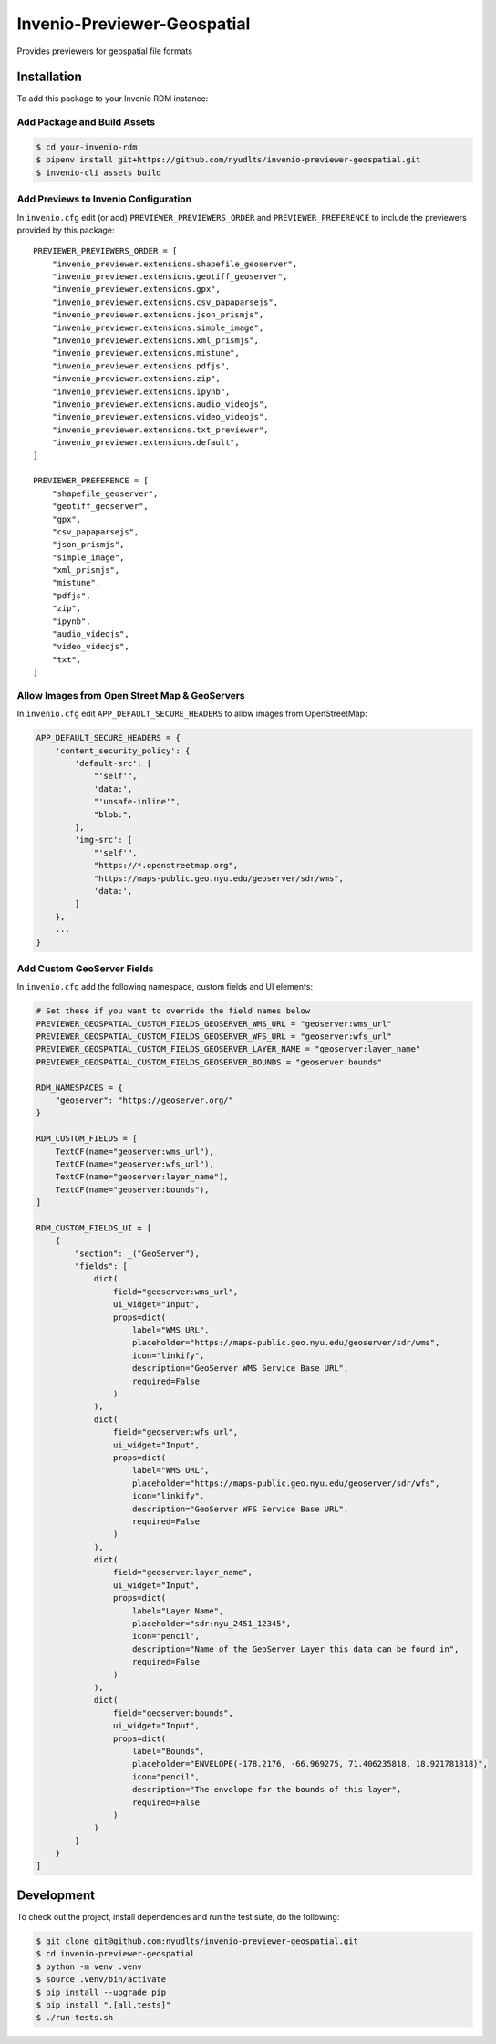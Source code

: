 Invenio-Previewer-Geospatial
============================

|ci-badge| |license|

Provides previewers for geospatial file formats

Installation
------------

To add this package to your Invenio RDM instance:

Add Package and Build Assets
~~~~~~~~~~~~~~~~~~~~~~~~~~~~

.. code:: bash

   $ cd your-invenio-rdm
   $ pipenv install git+https://github.com/nyudlts/invenio-previewer-geospatial.git
   $ invenio-cli assets build

Add Previews to Invenio Configuration
~~~~~~~~~~~~~~~~~~~~~~~~~~~~~~~~~~~~~

In ``invenio.cfg`` edit (or add) ``PREVIEWER_PREVIEWERS_ORDER`` and
``PREVIEWER_PREFERENCE`` to include the previewers provided by this
package:

::

   PREVIEWER_PREVIEWERS_ORDER = [
       "invenio_previewer.extensions.shapefile_geoserver",
       "invenio_previewer.extensions.geotiff_geoserver",
       "invenio_previewer.extensions.gpx",
       "invenio_previewer.extensions.csv_papaparsejs",
       "invenio_previewer.extensions.json_prismjs",
       "invenio_previewer.extensions.simple_image",
       "invenio_previewer.extensions.xml_prismjs",
       "invenio_previewer.extensions.mistune",
       "invenio_previewer.extensions.pdfjs",
       "invenio_previewer.extensions.zip",
       "invenio_previewer.extensions.ipynb",
       "invenio_previewer.extensions.audio_videojs",
       "invenio_previewer.extensions.video_videojs",
       "invenio_previewer.extensions.txt_previewer",
       "invenio_previewer.extensions.default",
   ]

   PREVIEWER_PREFERENCE = [
       "shapefile_geoserver",
       "geotiff_geoserver",
       "gpx",
       "csv_papaparsejs",
       "json_prismjs",
       "simple_image",
       "xml_prismjs",
       "mistune",
       "pdfjs",
       "zip",
       "ipynb",
       "audio_videojs",
       "video_videojs",
       "txt",
   ]

Allow Images from Open Street Map & GeoServers
~~~~~~~~~~~~~~~~~~~~~~~~~~~~~~~~~~~~~~~~~~~~~~

In ``invenio.cfg`` edit ``APP_DEFAULT_SECURE_HEADERS`` to allow images
from OpenStreetMap:

.. code:: python

   APP_DEFAULT_SECURE_HEADERS = {
       'content_security_policy': {
           'default-src': [
               "'self'",
               'data:',
               "'unsafe-inline'",
               "blob:",
           ],
           'img-src': [
               "'self'",
               "https://*.openstreetmap.org",
               "https://maps-public.geo.nyu.edu/geoserver/sdr/wms",
               'data:',
           ]
       },
       ...
   }

Add Custom GeoServer Fields
~~~~~~~~~~~~~~~~~~~~~~~~~~~

In ``invenio.cfg`` add the following namespace, custom fields and UI elements:

.. code:: python

    # Set these if you want to override the field names below
    PREVIEWER_GEOSPATIAL_CUSTOM_FIELDS_GEOSERVER_WMS_URL = "geoserver:wms_url"
    PREVIEWER_GEOSPATIAL_CUSTOM_FIELDS_GEOSERVER_WFS_URL = "geoserver:wfs_url"
    PREVIEWER_GEOSPATIAL_CUSTOM_FIELDS_GEOSERVER_LAYER_NAME = "geoserver:layer_name"
    PREVIEWER_GEOSPATIAL_CUSTOM_FIELDS_GEOSERVER_BOUNDS = "geoserver:bounds"

    RDM_NAMESPACES = {
        "geoserver": "https://geoserver.org/"
    }

    RDM_CUSTOM_FIELDS = [
        TextCF(name="geoserver:wms_url"),
        TextCF(name="geoserver:wfs_url"),
        TextCF(name="geoserver:layer_name"),
        TextCF(name="geoserver:bounds"),
    ]

    RDM_CUSTOM_FIELDS_UI = [
        {
            "section": _("GeoServer"),
            "fields": [
                dict(
                    field="geoserver:wms_url",
                    ui_widget="Input",
                    props=dict(
                        label="WMS URL",
                        placeholder="https://maps-public.geo.nyu.edu/geoserver/sdr/wms",
                        icon="linkify",
                        description="GeoServer WMS Service Base URL",
                        required=False
                    )
                ),
                dict(
                    field="geoserver:wfs_url",
                    ui_widget="Input",
                    props=dict(
                        label="WMS URL",
                        placeholder="https://maps-public.geo.nyu.edu/geoserver/sdr/wfs",
                        icon="linkify",
                        description="GeoServer WFS Service Base URL",
                        required=False
                    )
                ),
                dict(
                    field="geoserver:layer_name",
                    ui_widget="Input",
                    props=dict(
                        label="Layer Name",
                        placeholder="sdr:nyu_2451_12345",
                        icon="pencil",
                        description="Name of the GeoServer Layer this data can be found in",
                        required=False
                    )
                ),
                dict(
                    field="geoserver:bounds",
                    ui_widget="Input",
                    props=dict(
                        label="Bounds",
                        placeholder="ENVELOPE(-178.2176, -66.969275, 71.406235818, 18.921781818)",
                        icon="pencil",
                        description="The envelope for the bounds of this layer",
                        required=False
                    )
                )
            ]
        }
    ]


Development
-----------

To check out the project, install dependencies and run the test suite,
do the following:

.. code:: bash

   $ git clone git@github.com:nyudlts/invenio-previewer-geospatial.git
   $ cd invenio-previewer-geospatial
   $ python -m venv .venv
   $ source .venv/bin/activate
   $ pip install --upgrade pip
   $ pip install ".[all,tests]"
   $ ./run-tests.sh

.. |ci-badge| image:: https://github.com/nyudlts/invenio-previewer-geospatial/workflows/CI/badge.svg
   :target: https://github.com/nyudlts/invenio-previewer-geospatial/actions?query=workflow%3ACI
.. |license| image:: https://img.shields.io/github/license/nyudlts/invenio-previewer-geospatial.svg
   :target: https://github.com/nyudlts/invenio-previewer-geospatial/blob/master/LICENSE
